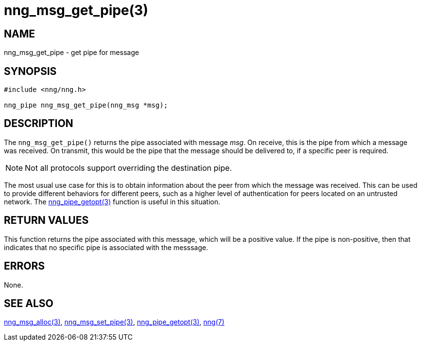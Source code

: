 = nng_msg_get_pipe(3)
//
// Copyright 2018 Staysail Systems, Inc. <info@staysail.tech>
// Copyright 2018 Capitar IT Group BV <info@capitar.com>
//
// This document is supplied under the terms of the MIT License, a
// copy of which should be located in the distribution where this
// file was obtained (LICENSE.txt).  A copy of the license may also be
// found online at https://opensource.org/licenses/MIT.
//

== NAME

nng_msg_get_pipe - get pipe for message

== SYNOPSIS

[source, c]
-----------
#include <nng/nng.h>

nng_pipe nng_msg_get_pipe(nng_msg *msg);
-----------

== DESCRIPTION

The `nng_msg_get_pipe()` returns the pipe associated with message _msg_.
On receive, this is the pipe from which a message was received.
On transmit, this would be the pipe that the message should be delivered
to, if a specific peer is required.

NOTE: Not all protocols support overriding the destination pipe.

The most usual use case for this is to obtain information about the peer
from which the message was received.  This can be used to provide different
behaviors for different peers, such as a higher level of authentication
for peers located on an untrusted network.
The <<nng_pipe_getopt#,nng_pipe_getopt(3)>> function is useful in this situation.


== RETURN VALUES

This function returns the pipe associated with this message, which will
be a positive value.  If the pipe is non-positive, then that indicates that
no specific pipe is associated with the messsage.

== ERRORS

None.

== SEE ALSO

<<nng_msg_alloc#,nng_msg_alloc(3)>>,
<<nng_msg_set_pipe#,nng_msg_set_pipe(3)>>,
<<nng_pipe_getopt#,nng_pipe_getopt(3)>>,
<<nng#,nng(7)>>
